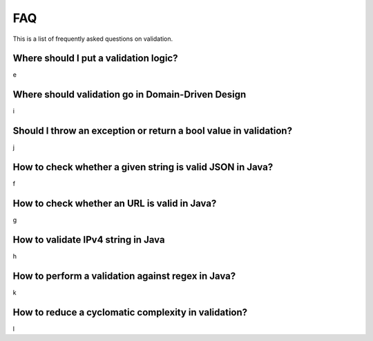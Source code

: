 FAQ
=====

This is a list of frequently asked questions on validation.


Where should I put a validation logic?
-------------------------------------------------------------
e

Where should validation go in Domain-Driven Design
-------------------------------------------------------------
i

Should I throw an exception or return a bool value in validation?
---------------------------------------------------------------------
j

How to check whether a given string is valid JSON in Java?
-------------------------------------------------------------
f

How to check whether an URL is valid in Java?
-------------------------------------------------------------
g

How to validate IPv4 string in Java
-------------------------------------------------------------
h

How to perform a validation against regex in Java?
-------------------------------------------------------------
k

How to reduce a cyclomatic complexity in validation?
-------------------------------------------------------------
l